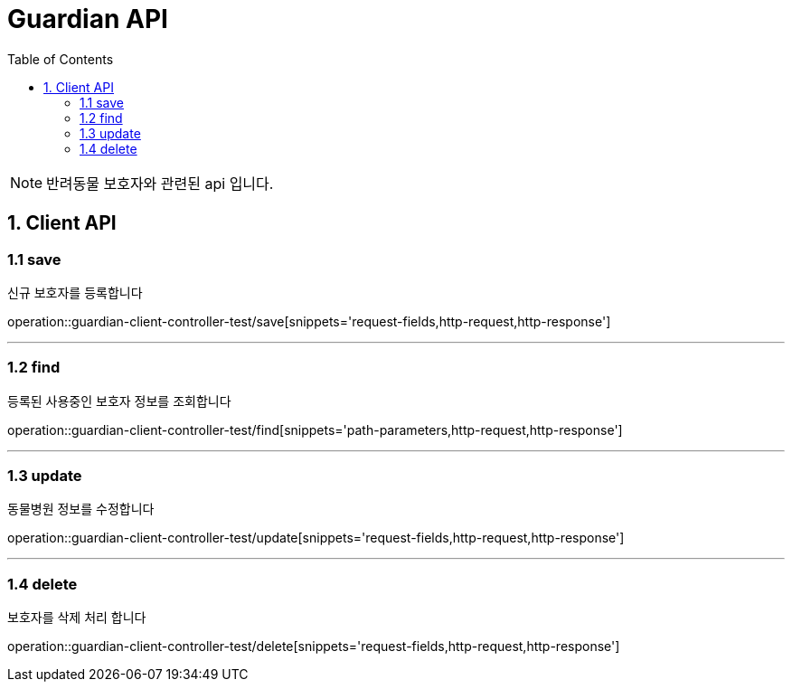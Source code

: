 = Guardian API
:doctype: book
:icons: font
:source-highlighter: highlightjs
:toc: left
:toclevels: 4

NOTE: 반려동물 보호자와 관련된 api 입니다.

== 1. Client API

=== 1.1 save
신규 보호자를 등록합니다

operation::guardian-client-controller-test/save[snippets='request-fields,http-request,http-response']


'''

=== 1.2 find
등록된 사용중인 보호자 정보를 조회합니다

operation::guardian-client-controller-test/find[snippets='path-parameters,http-request,http-response']

'''

=== 1.3 update
동물병원 정보를 수정합니다

operation::guardian-client-controller-test/update[snippets='request-fields,http-request,http-response']

'''

=== 1.4 delete
보호자를 삭제 처리 합니다

operation::guardian-client-controller-test/delete[snippets='request-fields,http-request,http-response']

